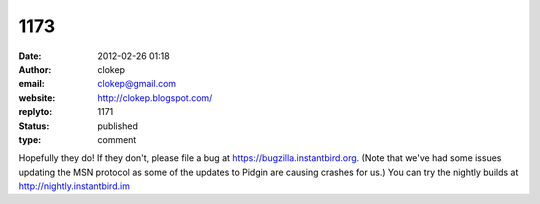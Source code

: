 1173
####
:date: 2012-02-26 01:18
:author: clokep
:email: clokep@gmail.com
:website: http://clokep.blogspot.com/
:replyto: 1171
:status: published
:type: comment

Hopefully they do! If they don't, please file a bug at https://bugzilla.instantbird.org. (Note that we've had some issues updating the MSN protocol as some of the updates to Pidgin are causing crashes for us.) You can try the nightly builds at http://nightly.instantbird.im

